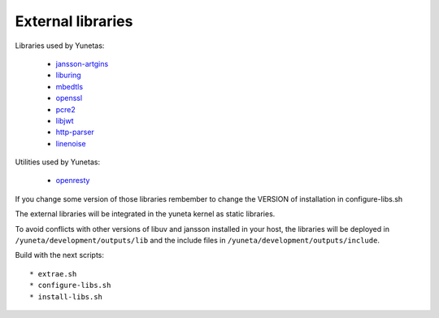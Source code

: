 External libraries
==================

Libraries used by Yunetas:

    - `jansson-artgins <https://github.com/artgins/jansson-artgins>`_
    - `liburing <https://github.com/axboe/liburing>`_
    - `mbedtls <https://github.com/Mbed-TLS/mbedtls>`_
    - `openssl <https://github.com/openssl/openssl>`_
    - `pcre2 <https://github.com/PCRE2Project/pcre2>`_
    - `libjwt <https://github.com/benmcollins/libjwt>`_
    - `http-parser <https://github.com/nodejs/http-parser>`_
    - `linenoise <https://github.com/antirez/linenoise>`_

Utilities used by Yunetas:

    - `openresty <https://github.com/openresty/openresty>`_

If you change some version of those libraries rembember to change the VERSION of installation in configure-libs.sh

The external libraries will be integrated in the yuneta kernel as static libraries.

To avoid conflicts with other versions of libuv and jansson installed in your host,
the libraries will be deployed in ``/yuneta/development/outputs/lib``
and the include files in ``/yuneta/development/outputs/include``.

Build with the next scripts::

    * extrae.sh
    * configure-libs.sh
    * install-libs.sh
